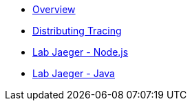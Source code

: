 * xref:index.adoc[Overview]
* xref:distributing_tracing.adoc[Distributing Tracing]
* xref:lab-jaeger-nodejs.adoc[Lab Jaeger - Node.js]
* xref:lab-jaeger-java.adoc[Lab Jaeger - Java]

